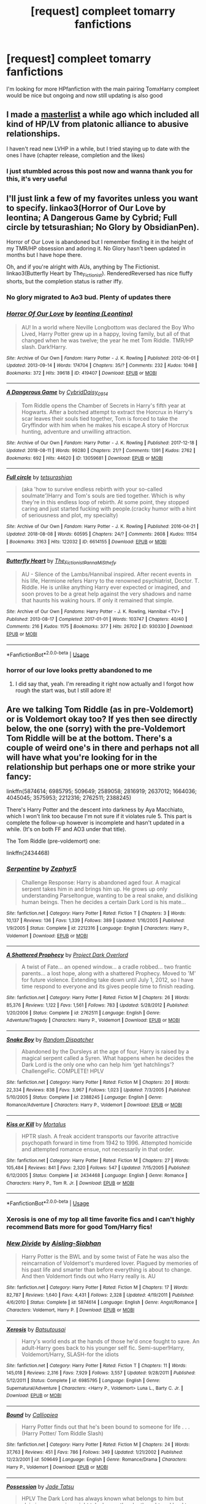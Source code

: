 #+TITLE: [request] compleet tomarry fanfictions

* [request] compleet tomarry fanfictions
:PROPERTIES:
:Author: Greenolie
:Score: 2
:DateUnix: 1534537700.0
:DateShort: 2018-Aug-18
:FlairText: Request
:END:
I'm looking for more HPfanfiction with the main pairing TomxHarry compleet would be nice but ongoing and now still updating is also good


** I made a [[https://docs.google.com/spreadsheets/d/1fzSyIRlXGa1_rtjjhxOVogz_l_-5ZuhMFvbBYwdlDeM/edit?usp=drivesdk][masterlist]] a while ago which included all kind of HP/LV from platonic alliance to abusive relationships.

I haven't read new LVHP in a while, but I tried staying up to date with the ones I have (chapter release, completion and the likes)
:PROPERTIES:
:Author: Murderous_squirrel
:Score: 8
:DateUnix: 1534608196.0
:DateShort: 2018-Aug-18
:END:

*** I just stumbled across this post now and wanna thank you for this, it's very useful
:PROPERTIES:
:Score: 1
:DateUnix: 1538504377.0
:DateShort: 2018-Oct-02
:END:


** I'll just link a few of my favorites unless you want to specify. linkao3(Horror of Our Love by leontina; A Dangerous Game by Cybrid; Full circle by tetsurashian; No Glory by ObsidianPen).

Horror of Our Love is abandoned but I remember finding it in the height of my TMR/HP obsession and adoring it. No Glory hasn't been updated in months but I have hope there.

Oh, and if you're alright with AUs, anything by The Fictionist. linkao3(Butterfly Heart by The_Fictionist). RenderedReversed has nice fluffy shorts, but the completion status is rather iffy.
:PROPERTIES:
:Score: 6
:DateUnix: 1534540897.0
:DateShort: 2018-Aug-18
:END:

*** No glory migrated to Ao3 bud. Plenty of updates there
:PROPERTIES:
:Author: Murderous_squirrel
:Score: 2
:DateUnix: 1534608048.0
:DateShort: 2018-Aug-18
:END:


*** [[https://archiveofourown.org/works/419407][*/Horror Of Our Love/*]] by [[https://www.archiveofourown.org/users/Leontina/pseuds/leontina][/leontina (Leontina)/]]

#+begin_quote
  AU! In a world where Neville Longbottom was declared the Boy Who Lived, Harry Potter grew up in a happy, loving family, but all of that changed when he was twelve; the year he met Tom Riddle. TMR/HP slash. Dark!Harry.
#+end_quote

^{/Site/:} ^{Archive} ^{of} ^{Our} ^{Own} ^{*|*} ^{/Fandom/:} ^{Harry} ^{Potter} ^{-} ^{J.} ^{K.} ^{Rowling} ^{*|*} ^{/Published/:} ^{2012-06-01} ^{*|*} ^{/Updated/:} ^{2013-09-14} ^{*|*} ^{/Words/:} ^{174704} ^{*|*} ^{/Chapters/:} ^{35/?} ^{*|*} ^{/Comments/:} ^{232} ^{*|*} ^{/Kudos/:} ^{1048} ^{*|*} ^{/Bookmarks/:} ^{372} ^{*|*} ^{/Hits/:} ^{39618} ^{*|*} ^{/ID/:} ^{419407} ^{*|*} ^{/Download/:} ^{[[https://archiveofourown.org/downloads/le/leontina/419407/Horror%20Of%20Our%20Love.epub?updated_at=1525360170][EPUB]]} ^{or} ^{[[https://archiveofourown.org/downloads/le/leontina/419407/Horror%20Of%20Our%20Love.mobi?updated_at=1525360170][MOBI]]}

--------------

[[https://archiveofourown.org/works/13059681][*/A Dangerous Game/*]] by [[https://www.archiveofourown.org/users/Cybrid/pseuds/Cybrid/users/Daisy_0914/pseuds/Daisy_0914][/CybridDaisy_0914/]]

#+begin_quote
  Tom Riddle opens the Chamber of Secrets in Harry's fifth year at Hogwarts. After a botched attempt to extract the Horcrux in Harry's scar leaves their souls tied together, Tom is forced to take the Gryffindor with him when he makes his escape.A story of Horcrux hunting, adventure and unwilling attraction.
#+end_quote

^{/Site/:} ^{Archive} ^{of} ^{Our} ^{Own} ^{*|*} ^{/Fandom/:} ^{Harry} ^{Potter} ^{-} ^{J.} ^{K.} ^{Rowling} ^{*|*} ^{/Published/:} ^{2017-12-18} ^{*|*} ^{/Updated/:} ^{2018-08-11} ^{*|*} ^{/Words/:} ^{99280} ^{*|*} ^{/Chapters/:} ^{21/?} ^{*|*} ^{/Comments/:} ^{1391} ^{*|*} ^{/Kudos/:} ^{2762} ^{*|*} ^{/Bookmarks/:} ^{692} ^{*|*} ^{/Hits/:} ^{44620} ^{*|*} ^{/ID/:} ^{13059681} ^{*|*} ^{/Download/:} ^{[[https://archiveofourown.org/downloads/Cy/Cybrid/13059681/A%20Dangerous%20Game.epub?updated_at=1534071992][EPUB]]} ^{or} ^{[[https://archiveofourown.org/downloads/Cy/Cybrid/13059681/A%20Dangerous%20Game.mobi?updated_at=1534071992][MOBI]]}

--------------

[[https://archiveofourown.org/works/6614155][*/Full circle/*]] by [[https://www.archiveofourown.org/users/tetsurashian/pseuds/tetsurashian][/tetsurashian/]]

#+begin_quote
  (aka 'how to survive endless rebirth with your so-called soulmate')Harry and Tom's souls are tied together. Which is why they're in this endless loop of rebirth. At some point, they stopped caring and just started fucking with people.(cracky humor with a hint of seriousness and plot, my specialty)
#+end_quote

^{/Site/:} ^{Archive} ^{of} ^{Our} ^{Own} ^{*|*} ^{/Fandom/:} ^{Harry} ^{Potter} ^{-} ^{J.} ^{K.} ^{Rowling} ^{*|*} ^{/Published/:} ^{2016-04-21} ^{*|*} ^{/Updated/:} ^{2018-08-08} ^{*|*} ^{/Words/:} ^{60595} ^{*|*} ^{/Chapters/:} ^{24/?} ^{*|*} ^{/Comments/:} ^{2608} ^{*|*} ^{/Kudos/:} ^{11154} ^{*|*} ^{/Bookmarks/:} ^{3163} ^{*|*} ^{/Hits/:} ^{122032} ^{*|*} ^{/ID/:} ^{6614155} ^{*|*} ^{/Download/:} ^{[[https://archiveofourown.org/downloads/te/tetsurashian/6614155/Full%20circle.epub?updated_at=1533769640][EPUB]]} ^{or} ^{[[https://archiveofourown.org/downloads/te/tetsurashian/6614155/Full%20circle.mobi?updated_at=1533769640][MOBI]]}

--------------

[[https://archiveofourown.org/works/930330][*/Butterfly Heart/*]] by [[https://www.archiveofourown.org/users/The_Fictionist/pseuds/The_Fictionist/users/Panna_Mi/pseuds/Panna_Mi/users/Sthefy/pseuds/Sthefy][/The_FictionistPanna_MiSthefy/]]

#+begin_quote
  AU - Silence of the Lambs/Hannibal inspired. After recent events in his life, Hermione refers Harry to the renowned psychiatrist, Doctor. T. Riddle. He is unlike anything Harry ever expected or imagined, and soon proves to be a great help against the very shadows and name that haunts his waking hours. If only it remained that simple.
#+end_quote

^{/Site/:} ^{Archive} ^{of} ^{Our} ^{Own} ^{*|*} ^{/Fandoms/:} ^{Harry} ^{Potter} ^{-} ^{J.} ^{K.} ^{Rowling,} ^{Hannibal} ^{<TV>} ^{*|*} ^{/Published/:} ^{2013-08-17} ^{*|*} ^{/Completed/:} ^{2017-01-01} ^{*|*} ^{/Words/:} ^{103747} ^{*|*} ^{/Chapters/:} ^{40/40} ^{*|*} ^{/Comments/:} ^{216} ^{*|*} ^{/Kudos/:} ^{1175} ^{*|*} ^{/Bookmarks/:} ^{377} ^{*|*} ^{/Hits/:} ^{26702} ^{*|*} ^{/ID/:} ^{930330} ^{*|*} ^{/Download/:} ^{[[https://archiveofourown.org/downloads/Th/The_Fictionist/930330/Butterfly%20Heart.epub?updated_at=1507094454][EPUB]]} ^{or} ^{[[https://archiveofourown.org/downloads/Th/The_Fictionist/930330/Butterfly%20Heart.mobi?updated_at=1507094454][MOBI]]}

--------------

*FanfictionBot*^{2.0.0-beta} | [[https://github.com/tusing/reddit-ffn-bot/wiki/Usage][Usage]]
:PROPERTIES:
:Author: FanfictionBot
:Score: 1
:DateUnix: 1534540987.0
:DateShort: 2018-Aug-18
:END:


*** horror of our love looks pretty abandoned to me
:PROPERTIES:
:Author: 2mtgof
:Score: 1
:DateUnix: 1540421749.0
:DateShort: 2018-Oct-25
:END:

**** I did say that, yeah. I'm rereading it right now actually and I forgot how rough the start was, but I still adore it!
:PROPERTIES:
:Score: 1
:DateUnix: 1540431326.0
:DateShort: 2018-Oct-25
:END:


** Are we talking Tom Riddle (as in pre-Voldemort) or is Voldemort okay too? If yes then see directly below, the one (sorry) with the pre-Voldemort Tom Riddle will be at the bottom. There's a couple of weird one's in there and perhaps not all will have what you're looking for in the relationship but perhaps one or more strike your fancy:

linkffn(5874614; 6985795; 509649; 2589058; 2816919; 2637012; 1664036; 4045045; 3575953; 2212316; 2762511; 2388245)

There's Harry Potter and the descent into darkness by Aya Macchiato, which I won't link too because I'm not sure if it violates rule 5. This part is complete the follow-up however is incomplete and hasn't updated in a while. (It's on both FF and AO3 under that title).

The Tom Riddle (pre-voldemort) one:

linkffn(2434468)
:PROPERTIES:
:Author: galadriel3562
:Score: 6
:DateUnix: 1534539379.0
:DateShort: 2018-Aug-18
:END:

*** [[https://www.fanfiction.net/s/2212316/1/][*/Serpentine/*]] by [[https://www.fanfiction.net/u/276435/Zephyr5][/Zephyr5/]]

#+begin_quote
  Challenge Response: Harry is abandoned aged four. A magical serpent takes him in and brings him up. He grows up only understanding Parseltongue, wanting to be a real snake, and disliking human beings. Then he decides a certain Dark Lord is his mate...
#+end_quote

^{/Site/:} ^{fanfiction.net} ^{*|*} ^{/Category/:} ^{Harry} ^{Potter} ^{*|*} ^{/Rated/:} ^{Fiction} ^{T} ^{*|*} ^{/Chapters/:} ^{3} ^{*|*} ^{/Words/:} ^{10,137} ^{*|*} ^{/Reviews/:} ^{136} ^{*|*} ^{/Favs/:} ^{1,339} ^{*|*} ^{/Follows/:} ^{389} ^{*|*} ^{/Updated/:} ^{1/16/2005} ^{*|*} ^{/Published/:} ^{1/9/2005} ^{*|*} ^{/Status/:} ^{Complete} ^{*|*} ^{/id/:} ^{2212316} ^{*|*} ^{/Language/:} ^{English} ^{*|*} ^{/Characters/:} ^{Harry} ^{P.,} ^{Voldemort} ^{*|*} ^{/Download/:} ^{[[http://www.ff2ebook.com/old/ffn-bot/index.php?id=2212316&source=ff&filetype=epub][EPUB]]} ^{or} ^{[[http://www.ff2ebook.com/old/ffn-bot/index.php?id=2212316&source=ff&filetype=mobi][MOBI]]}

--------------

[[https://www.fanfiction.net/s/2762511/1/][*/A Shattered Prophecy/*]] by [[https://www.fanfiction.net/u/949287/Project-Dark-Overlord][/Project Dark Overlord/]]

#+begin_quote
  A twist of Fate... an opened window... a cradle robbed... two frantic parents... a lost hope, along with a shattered Prophecy. Moved to 'M' for future violence. Extending take down until July 1, 2012, so I have time respond to everyone and its gives people time to finish reading.
#+end_quote

^{/Site/:} ^{fanfiction.net} ^{*|*} ^{/Category/:} ^{Harry} ^{Potter} ^{*|*} ^{/Rated/:} ^{Fiction} ^{M} ^{*|*} ^{/Chapters/:} ^{26} ^{*|*} ^{/Words/:} ^{85,376} ^{*|*} ^{/Reviews/:} ^{1,122} ^{*|*} ^{/Favs/:} ^{1,561} ^{*|*} ^{/Follows/:} ^{783} ^{*|*} ^{/Updated/:} ^{5/28/2012} ^{*|*} ^{/Published/:} ^{1/20/2006} ^{*|*} ^{/Status/:} ^{Complete} ^{*|*} ^{/id/:} ^{2762511} ^{*|*} ^{/Language/:} ^{English} ^{*|*} ^{/Genre/:} ^{Adventure/Tragedy} ^{*|*} ^{/Characters/:} ^{Harry} ^{P.,} ^{Voldemort} ^{*|*} ^{/Download/:} ^{[[http://www.ff2ebook.com/old/ffn-bot/index.php?id=2762511&source=ff&filetype=epub][EPUB]]} ^{or} ^{[[http://www.ff2ebook.com/old/ffn-bot/index.php?id=2762511&source=ff&filetype=mobi][MOBI]]}

--------------

[[https://www.fanfiction.net/s/2388245/1/][*/Snake Boy/*]] by [[https://www.fanfiction.net/u/757697/Random-Dispatcher][/Random Dispatcher/]]

#+begin_quote
  Abandoned by the Dursleys at the age of four, Harry is raised by a magical serpent called a Syren. What happens when he decides the Dark Lord is the only one who can help him ‘get hatchlings'? ChallengeFic. COMPLETE! HPLV
#+end_quote

^{/Site/:} ^{fanfiction.net} ^{*|*} ^{/Category/:} ^{Harry} ^{Potter} ^{*|*} ^{/Rated/:} ^{Fiction} ^{M} ^{*|*} ^{/Chapters/:} ^{20} ^{*|*} ^{/Words/:} ^{22,334} ^{*|*} ^{/Reviews/:} ^{838} ^{*|*} ^{/Favs/:} ^{3,967} ^{*|*} ^{/Follows/:} ^{1,023} ^{*|*} ^{/Updated/:} ^{7/3/2005} ^{*|*} ^{/Published/:} ^{5/10/2005} ^{*|*} ^{/Status/:} ^{Complete} ^{*|*} ^{/id/:} ^{2388245} ^{*|*} ^{/Language/:} ^{English} ^{*|*} ^{/Genre/:} ^{Romance/Adventure} ^{*|*} ^{/Characters/:} ^{Harry} ^{P.,} ^{Voldemort} ^{*|*} ^{/Download/:} ^{[[http://www.ff2ebook.com/old/ffn-bot/index.php?id=2388245&source=ff&filetype=epub][EPUB]]} ^{or} ^{[[http://www.ff2ebook.com/old/ffn-bot/index.php?id=2388245&source=ff&filetype=mobi][MOBI]]}

--------------

[[https://www.fanfiction.net/s/2434468/1/][*/Kiss or Kill/*]] by [[https://www.fanfiction.net/u/9853/Mortalus][/Mortalus/]]

#+begin_quote
  HPTR slash. A freak accident transports our favorite attractive psychopath forward in time from 1942 to 1996. Attempted homicide and attempted romance ensue, not necessarily in that order.
#+end_quote

^{/Site/:} ^{fanfiction.net} ^{*|*} ^{/Category/:} ^{Harry} ^{Potter} ^{*|*} ^{/Rated/:} ^{Fiction} ^{M} ^{*|*} ^{/Chapters/:} ^{27} ^{*|*} ^{/Words/:} ^{105,484} ^{*|*} ^{/Reviews/:} ^{841} ^{*|*} ^{/Favs/:} ^{2,320} ^{*|*} ^{/Follows/:} ^{547} ^{*|*} ^{/Updated/:} ^{7/15/2005} ^{*|*} ^{/Published/:} ^{6/12/2005} ^{*|*} ^{/Status/:} ^{Complete} ^{*|*} ^{/id/:} ^{2434468} ^{*|*} ^{/Language/:} ^{English} ^{*|*} ^{/Genre/:} ^{Romance} ^{*|*} ^{/Characters/:} ^{Harry} ^{P.,} ^{Tom} ^{R.} ^{Jr.} ^{*|*} ^{/Download/:} ^{[[http://www.ff2ebook.com/old/ffn-bot/index.php?id=2434468&source=ff&filetype=epub][EPUB]]} ^{or} ^{[[http://www.ff2ebook.com/old/ffn-bot/index.php?id=2434468&source=ff&filetype=mobi][MOBI]]}

--------------

*FanfictionBot*^{2.0.0-beta} | [[https://github.com/tusing/reddit-ffn-bot/wiki/Usage][Usage]]
:PROPERTIES:
:Author: FanfictionBot
:Score: 2
:DateUnix: 1534539447.0
:DateShort: 2018-Aug-18
:END:


*** Xerosis is one of my top all time favorite fics and I can't highly recommend Bats more for good Tom/Harry fics!
:PROPERTIES:
:Author: coffeeSquiddo
:Score: 2
:DateUnix: 1534555029.0
:DateShort: 2018-Aug-18
:END:


*** [[https://www.fanfiction.net/s/5874614/1/][*/New Divide/*]] by [[https://www.fanfiction.net/u/740255/Aisling-Siobhan][/Aisling-Siobhan/]]

#+begin_quote
  Harry Potter is the BWL and by some twist of Fate he was also the reincarnation of Voldemort's murdered lover. Plagued by memories of his past life and smarter than before everything is about to change. And then Voldemort finds out who Harry really is. AU
#+end_quote

^{/Site/:} ^{fanfiction.net} ^{*|*} ^{/Category/:} ^{Harry} ^{Potter} ^{*|*} ^{/Rated/:} ^{Fiction} ^{M} ^{*|*} ^{/Chapters/:} ^{17} ^{*|*} ^{/Words/:} ^{82,787} ^{*|*} ^{/Reviews/:} ^{1,640} ^{*|*} ^{/Favs/:} ^{4,431} ^{*|*} ^{/Follows/:} ^{2,328} ^{*|*} ^{/Updated/:} ^{4/19/2011} ^{*|*} ^{/Published/:} ^{4/6/2010} ^{*|*} ^{/Status/:} ^{Complete} ^{*|*} ^{/id/:} ^{5874614} ^{*|*} ^{/Language/:} ^{English} ^{*|*} ^{/Genre/:} ^{Angst/Romance} ^{*|*} ^{/Characters/:} ^{Voldemort,} ^{Harry} ^{P.} ^{*|*} ^{/Download/:} ^{[[http://www.ff2ebook.com/old/ffn-bot/index.php?id=5874614&source=ff&filetype=epub][EPUB]]} ^{or} ^{[[http://www.ff2ebook.com/old/ffn-bot/index.php?id=5874614&source=ff&filetype=mobi][MOBI]]}

--------------

[[https://www.fanfiction.net/s/6985795/1/][*/Xerosis/*]] by [[https://www.fanfiction.net/u/577769/Batsutousai][/Batsutousai/]]

#+begin_quote
  Harry's world ends at the hands of those he'd once fought to save. An adult-Harry goes back to his younger self fic. Semi-super!Harry, Voldemort/Harry, SLASH-for the idiots
#+end_quote

^{/Site/:} ^{fanfiction.net} ^{*|*} ^{/Category/:} ^{Harry} ^{Potter} ^{*|*} ^{/Rated/:} ^{Fiction} ^{T} ^{*|*} ^{/Chapters/:} ^{11} ^{*|*} ^{/Words/:} ^{145,018} ^{*|*} ^{/Reviews/:} ^{2,316} ^{*|*} ^{/Favs/:} ^{7,929} ^{*|*} ^{/Follows/:} ^{3,557} ^{*|*} ^{/Updated/:} ^{9/28/2011} ^{*|*} ^{/Published/:} ^{5/12/2011} ^{*|*} ^{/Status/:} ^{Complete} ^{*|*} ^{/id/:} ^{6985795} ^{*|*} ^{/Language/:} ^{English} ^{*|*} ^{/Genre/:} ^{Supernatural/Adventure} ^{*|*} ^{/Characters/:} ^{<Harry} ^{P.,} ^{Voldemort>} ^{Luna} ^{L.,} ^{Barty} ^{C.} ^{Jr.} ^{*|*} ^{/Download/:} ^{[[http://www.ff2ebook.com/old/ffn-bot/index.php?id=6985795&source=ff&filetype=epub][EPUB]]} ^{or} ^{[[http://www.ff2ebook.com/old/ffn-bot/index.php?id=6985795&source=ff&filetype=mobi][MOBI]]}

--------------

[[https://www.fanfiction.net/s/509649/1/][*/Bound/*]] by [[https://www.fanfiction.net/u/58267/Calliopiea][/Calliopiea/]]

#+begin_quote
  Harry Potter finds out that he's been bound to someone for life . . . (Harry Potter/ Tom Riddle Slash)
#+end_quote

^{/Site/:} ^{fanfiction.net} ^{*|*} ^{/Category/:} ^{Harry} ^{Potter} ^{*|*} ^{/Rated/:} ^{Fiction} ^{M} ^{*|*} ^{/Chapters/:} ^{24} ^{*|*} ^{/Words/:} ^{37,763} ^{*|*} ^{/Reviews/:} ^{451} ^{*|*} ^{/Favs/:} ^{786} ^{*|*} ^{/Follows/:} ^{349} ^{*|*} ^{/Updated/:} ^{1/21/2002} ^{*|*} ^{/Published/:} ^{12/23/2001} ^{*|*} ^{/id/:} ^{509649} ^{*|*} ^{/Language/:} ^{English} ^{*|*} ^{/Genre/:} ^{Romance/Drama} ^{*|*} ^{/Characters/:} ^{Harry} ^{P.,} ^{Voldemort} ^{*|*} ^{/Download/:} ^{[[http://www.ff2ebook.com/old/ffn-bot/index.php?id=509649&source=ff&filetype=epub][EPUB]]} ^{or} ^{[[http://www.ff2ebook.com/old/ffn-bot/index.php?id=509649&source=ff&filetype=mobi][MOBI]]}

--------------

[[https://www.fanfiction.net/s/2589058/1/][*/Possession/*]] by [[https://www.fanfiction.net/u/8563/Jade-Tatsu][/Jade Tatsu/]]

#+begin_quote
  HPLV The Dark Lord has always known what belongs to him but claiming possession might take longer than he thought and lead to betrayal but with the power such as he wields who dares? FINISHED
#+end_quote

^{/Site/:} ^{fanfiction.net} ^{*|*} ^{/Category/:} ^{Harry} ^{Potter} ^{*|*} ^{/Rated/:} ^{Fiction} ^{M} ^{*|*} ^{/Chapters/:} ^{51} ^{*|*} ^{/Words/:} ^{122,861} ^{*|*} ^{/Reviews/:} ^{403} ^{*|*} ^{/Favs/:} ^{1,766} ^{*|*} ^{/Follows/:} ^{527} ^{*|*} ^{/Updated/:} ^{11/3/2005} ^{*|*} ^{/Published/:} ^{9/22/2005} ^{*|*} ^{/Status/:} ^{Complete} ^{*|*} ^{/id/:} ^{2589058} ^{*|*} ^{/Language/:} ^{English} ^{*|*} ^{/Genre/:} ^{Drama/Adventure} ^{*|*} ^{/Characters/:} ^{Harry} ^{P.,} ^{Voldemort} ^{*|*} ^{/Download/:} ^{[[http://www.ff2ebook.com/old/ffn-bot/index.php?id=2589058&source=ff&filetype=epub][EPUB]]} ^{or} ^{[[http://www.ff2ebook.com/old/ffn-bot/index.php?id=2589058&source=ff&filetype=mobi][MOBI]]}

--------------

[[https://www.fanfiction.net/s/2816919/1/][*/A Change in History/*]] by [[https://www.fanfiction.net/u/591869/Kinda-Mayvelle][/Kinda-Mayvelle/]]

#+begin_quote
  AU. Harry, neglected by his parents, runs away in the night. Who should find him, but Voldemort and his trusted familiar? Awakening in a strange place with the most feared Dark Wizard around, what becomes of our Harry? Read and find out! Nonslash.
#+end_quote

^{/Site/:} ^{fanfiction.net} ^{*|*} ^{/Category/:} ^{Harry} ^{Potter} ^{*|*} ^{/Rated/:} ^{Fiction} ^{T} ^{*|*} ^{/Chapters/:} ^{15} ^{*|*} ^{/Words/:} ^{55,364} ^{*|*} ^{/Reviews/:} ^{969} ^{*|*} ^{/Favs/:} ^{2,070} ^{*|*} ^{/Follows/:} ^{1,259} ^{*|*} ^{/Updated/:} ^{7/21/2006} ^{*|*} ^{/Published/:} ^{2/24/2006} ^{*|*} ^{/Status/:} ^{Complete} ^{*|*} ^{/id/:} ^{2816919} ^{*|*} ^{/Language/:} ^{English} ^{*|*} ^{/Genre/:} ^{Adventure/Suspense} ^{*|*} ^{/Characters/:} ^{Harry} ^{P.,} ^{Voldemort} ^{*|*} ^{/Download/:} ^{[[http://www.ff2ebook.com/old/ffn-bot/index.php?id=2816919&source=ff&filetype=epub][EPUB]]} ^{or} ^{[[http://www.ff2ebook.com/old/ffn-bot/index.php?id=2816919&source=ff&filetype=mobi][MOBI]]}

--------------

[[https://www.fanfiction.net/s/2637012/1/][*/Growing Up Malfoy/*]] by [[https://www.fanfiction.net/u/897195/kira66][/kira66/]]

#+begin_quote
  A twist of fate brings a six year old Harry into the company of the Malfoy's and Voldemort. Will the boy survive?
#+end_quote

^{/Site/:} ^{fanfiction.net} ^{*|*} ^{/Category/:} ^{Harry} ^{Potter} ^{*|*} ^{/Rated/:} ^{Fiction} ^{M} ^{*|*} ^{/Chapters/:} ^{62} ^{*|*} ^{/Words/:} ^{123,500} ^{*|*} ^{/Reviews/:} ^{880} ^{*|*} ^{/Favs/:} ^{1,021} ^{*|*} ^{/Follows/:} ^{470} ^{*|*} ^{/Updated/:} ^{5/9/2007} ^{*|*} ^{/Published/:} ^{10/28/2005} ^{*|*} ^{/Status/:} ^{Complete} ^{*|*} ^{/id/:} ^{2637012} ^{*|*} ^{/Language/:} ^{English} ^{*|*} ^{/Genre/:} ^{Drama} ^{*|*} ^{/Characters/:} ^{Harry} ^{P.} ^{*|*} ^{/Download/:} ^{[[http://www.ff2ebook.com/old/ffn-bot/index.php?id=2637012&source=ff&filetype=epub][EPUB]]} ^{or} ^{[[http://www.ff2ebook.com/old/ffn-bot/index.php?id=2637012&source=ff&filetype=mobi][MOBI]]}

--------------

[[https://www.fanfiction.net/s/1664036/1/][*/Black Amber/*]] by [[https://www.fanfiction.net/u/511786/Roeschen][/Roeschen/]]

#+begin_quote
  On Halloween 1981 Harry is taken along by Voldemort. One day he will have to choose on which side he is but what if he doesn't want to decide and he and his friends are caught in the middle of a raging war between the Dark and the Light? Will discovering
#+end_quote

^{/Site/:} ^{fanfiction.net} ^{*|*} ^{/Category/:} ^{Harry} ^{Potter} ^{*|*} ^{/Rated/:} ^{Fiction} ^{T} ^{*|*} ^{/Chapters/:} ^{33} ^{*|*} ^{/Words/:} ^{106,730} ^{*|*} ^{/Reviews/:} ^{328} ^{*|*} ^{/Favs/:} ^{386} ^{*|*} ^{/Follows/:} ^{178} ^{*|*} ^{/Updated/:} ^{4/7/2006} ^{*|*} ^{/Published/:} ^{12/30/2003} ^{*|*} ^{/Status/:} ^{Complete} ^{*|*} ^{/id/:} ^{1664036} ^{*|*} ^{/Language/:} ^{English} ^{*|*} ^{/Genre/:} ^{Drama/Adventure} ^{*|*} ^{/Characters/:} ^{Harry} ^{P.} ^{*|*} ^{/Download/:} ^{[[http://www.ff2ebook.com/old/ffn-bot/index.php?id=1664036&source=ff&filetype=epub][EPUB]]} ^{or} ^{[[http://www.ff2ebook.com/old/ffn-bot/index.php?id=1664036&source=ff&filetype=mobi][MOBI]]}

--------------

[[https://www.fanfiction.net/s/3575953/1/][*/Dark Salvation/*]] by [[https://www.fanfiction.net/u/584267/Lady-Silverwings][/Lady Silverwings/]]

#+begin_quote
  In Harry's darkest hour, he forged a bond with a dangerous man. In Voldemort's darkest hour, he found salvation in a shattered child. In the wizarding world's darkest hour, an heir stood by the side of a deadly man.
#+end_quote

^{/Site/:} ^{fanfiction.net} ^{*|*} ^{/Category/:} ^{Harry} ^{Potter} ^{*|*} ^{/Rated/:} ^{Fiction} ^{T} ^{*|*} ^{/Words/:} ^{1,319} ^{*|*} ^{/Reviews/:} ^{74} ^{*|*} ^{/Favs/:} ^{555} ^{*|*} ^{/Follows/:} ^{171} ^{*|*} ^{/Published/:} ^{6/4/2007} ^{*|*} ^{/Status/:} ^{Complete} ^{*|*} ^{/id/:} ^{3575953} ^{*|*} ^{/Language/:} ^{English} ^{*|*} ^{/Genre/:} ^{Romance/Angst} ^{*|*} ^{/Characters/:} ^{Voldemort,} ^{Harry} ^{P.} ^{*|*} ^{/Download/:} ^{[[http://www.ff2ebook.com/old/ffn-bot/index.php?id=3575953&source=ff&filetype=epub][EPUB]]} ^{or} ^{[[http://www.ff2ebook.com/old/ffn-bot/index.php?id=3575953&source=ff&filetype=mobi][MOBI]]}

--------------

*FanfictionBot*^{2.0.0-beta} | [[https://github.com/tusing/reddit-ffn-bot/wiki/Usage][Usage]]
:PROPERTIES:
:Author: FanfictionBot
:Score: 1
:DateUnix: 1534539433.0
:DateShort: 2018-Aug-18
:END:

